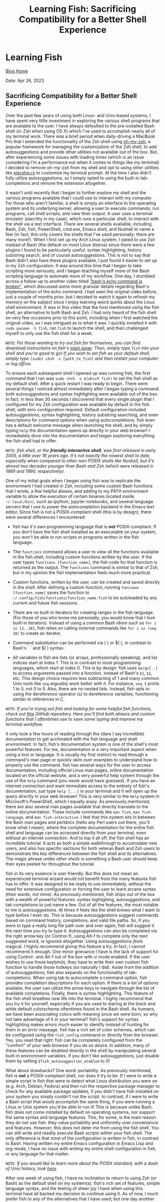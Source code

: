 #+TITLE:Learning Fish: Sacrificing Compatibility for a Better Shell Experience
#+OPTIONS: title:nil

#+BEGIN_EXPORT html
<div class="navigation">
  <div class="logo">
    <img src="images/IMG_5575.png" width="auto" height="150px" alt="Tylerdback Coding"/>
  </div>
  <div class="Menu">
    <h1> Learning Fish </h1>
    <div class="button">
      <a href="blog.html">Blog Home</a>
    </div>
  </div>
</div>
#+END_EXPORT

Date: Apr 26, 2023
#+HTML: <h2> Sacrificing Compatibility for a Better Shell Experience </h2>

Over the past few years of using both Linux- and Unix-based systems, I have spent very little investment in exploring the various shell programs that are available to the user. I have always defaulted to the pre-installed Bash shell (or Zsh when using OS X) which I've used to accomplish nearly all of my terminal work. There was a brief period when daily-driving a MacBook Pro that I extended the functionality of the Zsh shell using [[https://ohmyz.sh][oh-my-zsh]], a popular framework for managing the customization of the Zsh shell, to add autosuggestions and provide other utilities not available out of the box. But, after experiencing some issues with loading times (which is an issue considering I'm a performance nut when it comes to things like my terminal) I decided to remove oh-my-zsh from my shell and opt to using other utilities like [[https://starship.rs][starship.rs]] to customize my terminal prompt. At the time I also didn't fully utilize autosuggestions, so I simply opted to using the built-in tab-completions and remove the extension altogether. 

It wasn't until recently that I began to further explore my shell and the various programs available that I could use to interact with my computer. For those who aren't familiar, a shell is simply an interface to the operating system and its underlying kernel, allowing a user to execute commands, run programs, call shell scripts, and view their output. A user uses a terminal emulator (alacritty in my case), which runs a particular shell, to interact with the shell via a text interface. There are several shells available, including Bash, Zsh, fish, PowerShell, cmd.exe, Emacs shell, and Nushell to name a few (in fact, this only covers the shells that I've used personally: there are many more!). When I first set up my Arch Linux system, I opted to use Zsh instead of Bash (the default on most Linux distros) since there were a few plugins I found to be particularly useful: syntax highlighting, history substring search, and of course autosuggestions. This is not to say that Bash didn't also have these plugins available, I just found it easier to set up in my Zsh configuration. It was around this time that I began to take scripting more seriously, and I began teaching myself more of the Bash scripting language to automate more of my workflow. One day, I stumbled across a follow-up to another video titled [[https://www.youtube.com/watch?v=lq98MM2ogBk]["bash's echo command is broken"]], which discussed some more granular details regarding Bash's implementation of the echo command. I had seen the original video before, just a couple of months prior, but I decided to watch it again to refresh my memory on the subject since I enjoy learning weird quirks about the Linux shell environment. It was in this video that the host mentioned using the fish shell, an alternative to both Bash and Zsh. I had only heard of the fish shell on very few occasions prior to this point, including when I first watched the original video, so I was intrigued as to what it was. I quickly installed it with =sudo pacman -S fish=, ran =fish= to launch the shell, and then challenged myself to only use the fish shell for a week. 

=NOTE=: /For those wanting to try out fish for themselves, you can find download instructions on fish's [[https://fishshell.com][main page]]. Then, simply type =fish= into your shell and you're good to go! If you wish to set fish as your default shell, simply type =[sudo] chsh -s [path_to_fish]= and then restart your computer or log off/on./

To ensure each subsequent shell I opened up was running fish, the first command that I ran was =sudo chsh -s $(which fish)= to set the fish shell as my default shell. After a quick restart I was ready to begin. There were several things I noticed almost immediately after I began typing a command: both autosuggestions and syntax highlighting were available out of the box. In fact, in less than 30 seconds I discovered that every single plugin that I configured for my Zsh configuration was available by default in the fish shell, with zero configuration required. Default configuration included autosuggestions, syntax highlighting, history substring searching, and even descriptions for command options when using autocompletions. fish even has a default welcome message when launching the shell, and by simply typing =help= the documentation opens up directly in your web browser! I immediately dove into the documentation and began exploring everything the fish shell had to offer. 

=NOTE=: /fish shell, or the *friendly interactive shell*, was first released in early 2005, a little over 18 years ago. It's not exactly the newest shell to date, especially when compared to other non-POSIX shells like Nushell, but it's almost two decades younger than Bash and Zsh (which were released in 1989 and 1990, respectively)./

One of my initial goals when I began using fish was to replicate the environment I had created in Zsh, including some custom Bash functions that I wrote, a few helpful aliases, and adding to my PATH environment variable to allow the execution of certain binaries located inside =~/.local/bin/=, such as ipython, jupyter notebooks, and several language servers that I use to power the autocompletion backend in the Emacs text editor. Since fish is not a POSIX-compliant shell (this is by design), there were several differences I encountered:

- fish has it's own programming language that is *not* POSIX-compliant. If you don't have the fish shell installed as an executable on your system, you won't be able to run scripts or programs written in the fish language.

- The =functions= command allows a user to view all the functions available in the fish shell, including custom functions written by the user. If the user types =functions [function_name]=, the fish code for that function is returned as the output. The =functions= command is similar to that of Zsh, but in my opinion the fish implementation feels much more practical.

- Custom functions, written by the user, can be created and saved directly in the shell. After defining a custom function, running =funcsave [function_name]= saves the function to =~/.config/fish/functions/function_name.fish= to be autoloaded by any current and future fish sessions.

- There are no built-in iterators for creating ranges in the fish language. (For those of you who know me personally, you would know that I /love/ built-in iterators). Instead of using a common Bash idiom such as =for i in {1..10}=, fish relies on calling external commands like =for i in (seq 10)= to create an iterator.

- Command substitution can be performed via ( ) or $( ), in contrast to Bash's ` ` and $( ) syntax.

- All variables in fish are lists (or arrays, professionally speaking), and list indices start at index 1. This is in contrast to most programming languages, which start at index 0. This is by design: fish uses =$argv[..]= to access arguments passed into a function, instead of Bash's =$1=, =$2=, etc. This design choice requires less subtracting of 1 and many common Unix tools like =seq= /arguably/ work better with it. For instance, =seq 5= prints 1 to 5, not 0 to 5. Also, there are no nested lists. Instead, fish opts to using the dereference operator (=$=) to dereference variables, functioning similar to references in C. 

=NOTE=: /If you're trying out fish and looking for some helpful fish functions, check out [[https://github.com/Tdback/Helpful-Shell-Functions][this]] GitHub repository. Here you'll find both aliases and custom functions that I oftentimes use to save some typing and improve my terminal workflow./

It only took a few hours of reading through the (dare I say incredible) documentation to get acclimated with the fish language and shell environment. In fact, fish's documentation system is one of the shell's most powerful features. For me, documentation is a very important aspect when using a tool or language. It is usually my first instinct to read through a command's man page or quickly skim over examples to understand how to properly use the command. fish has several ways for the user to access documentation, including official Linux man pages, online documentation located on the official website, and a very powerful help system through the use of the =help= command (you never would have guessed). If you have an internet connection and want immediate access to the entirety of fish's documentation, just type =help [...]= in your terminal and it will open up the query directly in your web browser! This is very similar to the =Help= system in Microsoft's PowerShell, which I equally enjoy. As previously mentioned, there are also several man pages available that directly translate to the online documentation. These include commands like =man fish=, =man fish-language=, and =man fish-interactive=. I feel that this system sits in between the Bash man pages and perldocs (hello any Perl users out there, you'll know what I mean), where the complete documentation for the entire fish shell and language can be accessed directly from your terminal, even without an internet connection. And to top it all off, the fish shell has an incredible tutorial. It acts as both a simple walkthrough to accomodate new users, and also has specific sections for both veteran Bash and Zsh users to demonstrate the key differences between the fish shell and its alternatives. The magic phrase /unlike other shells/ is something a Bash user should keep their eyes peeled for throughout the tutorial.

fish in its very essence is user friendly. But this does not mean an experienced terminal wizard would not benefit from the many features fish has to offer. It was designed to be ready to use immediately, without the need for extensive configuration or forcing the user to learn arcane syntax (their words, not mine). As previously mentioned, fish ships out of the box with a wealth of powerful features: syntax highlighing, autosuggestions, and tab completions to just name a few. Out of all the features, the most notable to me is autosuggestions. At times it feels like the shell knows what I want to type before /I/ even do. This is because autosuggestions suggest commands based on command history, completions, and valid file paths. So, if you were to type a really long file path over and over again, fish will suggest it the next time you try to type it. Autosuggestions can also be completed via the right arrow key (or Control-f), using Alt-f to complete only the next suggested word, or ignored altogether. Using autosuggestions /feels/ magical. I highly recommend giving this feature a try. In fact, I cannot recommend it enough. One minor grievance I have is the lack of support for using Control- and Alt-f out of the box with vi mode enabled. If the user wishes to use those keybinds, they have to write their own custom fish function to handle those hotkeys (so naturally I did). Aside from the addition of autosuggestions, fish also expands on the functionality of tab-completions. When using tab to autocomplete a command option, fish provides completion descriptions for each option. If there is a list of options availabe, the user can utilize the arrow keys to navigate through the list of available completions. Finally, there is syntax highlighting. This feature of the fish shell breathes new life into the terminal. I highly recommend that you try it for yourself, especially if you are used to staring at the black and white default colorscheme oftentimes found in the Bash shell. As humans, we have been associating colors with meaning since we were born, so why not take advantage of it in your terminal? fish's support for syntax highlighting makes errors much easier to identify instead of hunting for them in an error message. fish has a rich set of color schemes, which can be configured using the =fish_config= command or directly from the browser. Yes, you read that right: fish can be completely configured from the "comfort" of your web browser if you do so desire. In addition, many of these features can be disabled directly in the shell by manipulating several built-in environment variables. If you don't like autosuggestions, just disable them by setting =$fish_autosuggestion_enabled= to 0!

What about drawbacks? One word: portability. As previously mentioned, fish is *not* a POSIX-compliant shell, nor does it try to be. If I were to write a simple script in fish that were to detect what Linux distribution you were on (e.g. Arch, Debian, Fedora) and then run the respective package manager to check for any available package updates, if /you/ didn't have fish installed on your system you simply couldn't run the script. In contrast, if I were to write a Bash script that would accomplish the same thing, if you were running a Linux or Unix system you'd be able to run it! This is because unlike Bash, fish does not come installed by default on operating systems, nor support the same syntax and language features. This, for some, is the main reason they do not use fish: they value portability and uniformity over convenience and features. /However/, this does not deter me from using the fish shell. You can still write and readily execute Bash scripts within your fish shell. The only difference is that most of the configuration is written in fish, in contrast to Bash. Having written my entire Emacs configuration in Emacs Lisp and org-mode, I have no issue with writing my entire shell configuration in fish, or any language for that matter.

=NOTE=: /If you would like to learn more about the POSIX standard, with a dash of Unix history, look [[https://itsfoss.com/posix/][here]]./ 

After one week of using fish, I have no inclination to return to using Zsh (or Bash) as the default shell on my system(s). fish's rich set of features, simple language syntax, and the feeling of sheer joy I have when using this terminal have all backed my decision to continue using it. As of now, I much prefer fish to any of the alternatives that I have used, but one day another shell may come along that I'll try and like even more than fish. I highly recommend that you try fish out for yourself, and if you do, feel free to reach out letting me know how your experience with it went!

/Until next time, hack away, hack away my friends!/
